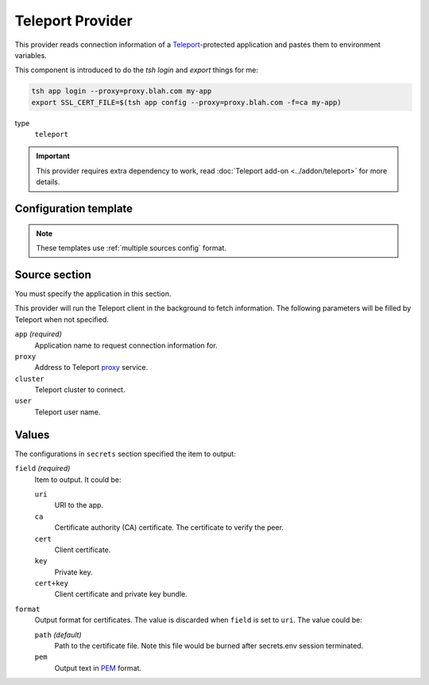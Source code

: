 Teleport Provider
=================

This provider reads connection information of a `Teleport`_-protected application and pastes them to environment variables.

This component is introduced to do the *tsh login* and *export* things for me:

.. code-block:: bash

   tsh app login --proxy=proxy.blah.com my-app
   export SSL_CERT_FILE=$(tsh app config --proxy=proxy.blah.com -f=ca my-app)

.. _Teleport: https://goteleport.com/

type
   ``teleport``

.. important::

   This provider requires extra dependency to work, read :doc:`Teleport add-on <../addon/teleport>` for more details.


Configuration template
----------------------

.. note::

   These templates use :ref:`multiple sources config` format.

.. tabs::

   .. code-tab:: toml

      [[source]]
      name = "tsh"
      type = "teleport"
      proxy = "teleport.example.com"
      app = "demo"

      [secrets]
      HOST = { source = "tsh", field = "uri" }
      CLIENT_CERT = { source = "tsh", field = "cert", format = "path" }

   .. code-tab:: yaml

      source:
      - name: tsh
        type: teleport
        proxy: teleport.example.com
        app: demo

      secrets:
        HOST:
          field: uri
          source: tsh
        CLIENT_CERT:
          field: cert
          format: path
          source: tsh

   .. code-tab:: json

      {
        "source": [
          {
            "name": "tsh",
            "type": "teleport",
            "proxy": "teleport.example.com",
            "app": "demo"
          }
        ],
        "secrets": {
          "HOST": {
            "source": "tsh",
            "field": "uri"
          },
          "CLIENT_CERT": {
            "source": "tsh",
            "field": "cert",
            "format": "path"
          }
        }
      }

   .. code-tab:: toml pyproject.toml

      [[tool.secrets-env.source]]
      name = "tsh"
      type = "teleport"
      proxy = "teleport.example.com"
      app = "demo"

      [tool.secrets-env.secrets]
      HOST = { source = "tsh", field = "uri" }
      CLIENT_CERT = { source = "tsh", field = "cert", format = "path" }


Source section
--------------

You must specify the application in this section.

This provider will run the Teleport client in the background to fetch information.
The following parameters will be filled by Teleport when not specified.

``app`` *(required)*
   Application name to request connection information for.

``proxy``
   Address to Teleport `proxy <https://goteleport.com/docs/architecture/proxy/>`_ service.

``cluster``
   Teleport cluster to connect.

``user``
   Teleport user name.

Values
------

The configurations in ``secrets`` section specified the item to output:

``field`` *(required)*
   Item to output. It could be:

   ``uri``
      URI to the app.
   ``ca``
      Certificate authority (CA) certificate. The certificate to verify the peer.
   ``cert``
      Client certificate.
   ``key``
      Private key.
   ``cert+key``
      Client certificate and private key bundle.

``format``
   Output format for certificates. The value is discarded when ``field`` is set to ``uri``.
   The value could be:

   ``path`` *(default)*
      Path to the certificate file. Note this file would be burned after secrets.env session terminated.
   ``pem``
      Output text in `PEM`_ format.

.. _PEM: https://en.wikipedia.org/wiki/Privacy-Enhanced_Mail
